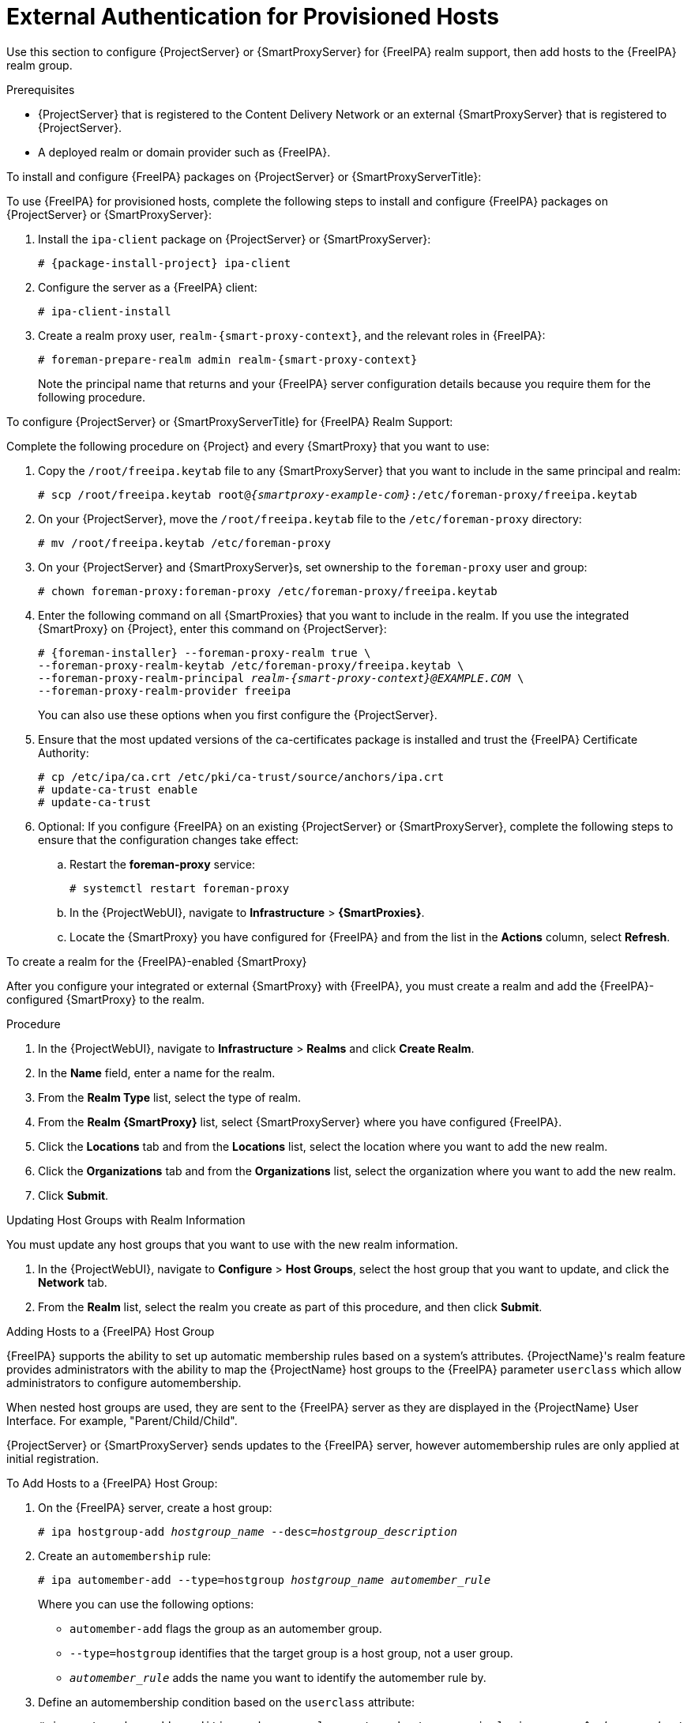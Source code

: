 [id="External_Authentication_for_Provisioned_Hosts_{context}"]
= External Authentication for Provisioned Hosts

Use this section to configure {ProjectServer} or {SmartProxyServer} for {FreeIPA} realm support, then add hosts to the {FreeIPA} realm group.

.Prerequisites
* {ProjectServer} that is registered to the Content Delivery Network or an external {SmartProxyServer} that is registered to {ProjectServer}.
* A deployed realm or domain provider such as {FreeIPA}.

.To install and configure {FreeIPA} packages on {ProjectServer} or {SmartProxyServerTitle}:

To use {FreeIPA} for provisioned hosts, complete the following steps to install and configure {FreeIPA} packages on {ProjectServer} or {SmartProxyServer}:

. Install the `ipa-client` package on {ProjectServer} or {SmartProxyServer}:
+
[options="nowrap" subs="+quotes,attributes"]
----
# {package-install-project} ipa-client
----
. Configure the server as a {FreeIPA} client:
+
[options="nowrap", subs="+quotes,verbatim,attributes"]
----
# ipa-client-install
----
. Create a realm proxy user, `realm-{smart-proxy-context}`, and the relevant roles in {FreeIPA}:
+
[options="nowrap", subs="+quotes,verbatim,attributes"]
----
# foreman-prepare-realm admin realm-{smart-proxy-context}
----
+
Note the principal name that returns and your {FreeIPA} server configuration details because you require them for the following procedure.

.To configure {ProjectServer} or {SmartProxyServerTitle} for {FreeIPA} Realm Support:

Complete the following procedure on {Project} and every {SmartProxy} that you want to use:

. Copy the `/root/freeipa.keytab` file to any {SmartProxyServer} that you want to include in the same principal and realm:
+
[options="nowrap", subs="+quotes,verbatim,attributes"]
----
# scp /root/freeipa.keytab root@_{smartproxy-example-com}_:/etc/foreman-proxy/freeipa.keytab
----
. On your {ProjectServer}, move the `/root/freeipa.keytab` file to the `/etc/foreman-proxy` directory:
+
[options="nowrap", subs="+quotes,verbatim,attributes"]
----
# mv /root/freeipa.keytab /etc/foreman-proxy
----
. On your {ProjectServer} and {SmartProxyServer}s, set ownership to the `foreman-proxy` user and group:
+
[options="nowrap", subs="+quotes,verbatim,attributes"]
----
# chown foreman-proxy:foreman-proxy /etc/foreman-proxy/freeipa.keytab
----
. Enter the following command on all {SmartProxies} that you want to include in the realm.
If you use the integrated {SmartProxy} on {Project}, enter this command on {ProjectServer}:
+
[options="nowrap", subs="+quotes,verbatim,attributes"]
----
# {foreman-installer} --foreman-proxy-realm true \
--foreman-proxy-realm-keytab /etc/foreman-proxy/freeipa.keytab \
--foreman-proxy-realm-principal _realm-{smart-proxy-context}@EXAMPLE.COM_ \
--foreman-proxy-realm-provider freeipa
----
+
You can also use these options when you first configure the {ProjectServer}.
. Ensure that the most updated versions of the ca-certificates package is installed and trust the {FreeIPA} Certificate Authority:
+
[options="nowrap", subs="+quotes,verbatim,attributes"]
----
# cp /etc/ipa/ca.crt /etc/pki/ca-trust/source/anchors/ipa.crt
# update-ca-trust enable
# update-ca-trust
----
. Optional: If you configure {FreeIPA} on an existing {ProjectServer} or {SmartProxyServer}, complete the following steps to ensure that the configuration changes take effect:
.. Restart the *foreman-proxy* service:
+
[options="nowrap", subs="+quotes,verbatim,attributes"]
----
# systemctl restart foreman-proxy
----
.. In the {ProjectWebUI}, navigate to *Infrastructure* > *{SmartProxies}*.
.. Locate the {SmartProxy} you have configured for {FreeIPA} and from the list in the *Actions* column, select *Refresh*.

.To create a realm for the {FreeIPA}-enabled {SmartProxy}

After you configure your integrated or external {SmartProxy} with {FreeIPA}, you must create a realm and add the {FreeIPA}-configured {SmartProxy} to the realm.

.Procedure
. In the {ProjectWebUI}, navigate to *Infrastructure* > *Realms* and click *Create Realm*.
. In the *Name* field, enter a name for the realm.
. From the *Realm Type* list, select the type of realm.
. From the *Realm {SmartProxy}* list, select {SmartProxyServer} where you have configured {FreeIPA}.
. Click the *Locations* tab and from the *Locations* list, select the location where you want to add the new realm.
. Click the *Organizations* tab and from the *Organizations* list, select the organization where you want to add the new realm.
. Click *Submit*.

.Updating Host Groups with Realm Information
You must update any host groups that you want to use with the new realm information.

. In the {ProjectWebUI}, navigate to *Configure* > *Host Groups*, select the host group that you want to update, and click the *Network* tab.
. From the *Realm* list, select the realm you create as part of this procedure, and then click *Submit*.

.Adding Hosts to a {FreeIPA} Host Group

{FreeIPA} supports the ability to set up automatic membership rules based on a system's attributes.
{ProjectName}'s realm feature provides administrators with the ability to map the {ProjectName} host groups to the {FreeIPA} parameter `userclass` which allow administrators to configure automembership.

When nested host groups are used, they are sent to the {FreeIPA} server as they are displayed in the {ProjectName} User Interface.
For example, "Parent/Child/Child".

{ProjectServer} or {SmartProxyServer} sends updates to the {FreeIPA} server, however automembership rules are only applied at initial registration.

.To Add Hosts to a {FreeIPA} Host Group:
. On the {FreeIPA} server, create a host group:
+
[options="nowrap", subs="+quotes,verbatim,attributes"]
----
# ipa hostgroup-add _hostgroup_name_ --desc=_hostgroup_description_
----
. Create an `automembership` rule:
+
[options="nowrap", subs="+quotes,verbatim,attributes"]
----
# ipa automember-add --type=hostgroup _hostgroup_name_ _automember_rule_
----
+
Where you can use the following options:
+
* `automember-add` flags the group as an automember group.
* `--type=hostgroup` identifies that the target group is a host group, not a user group.
* `_automember_rule_` adds the name you want to identify the automember rule by.
. Define an automembership condition based on the `userclass` attribute:
+
[options="nowrap", subs="+quotes,verbatim,attributes"]
----
# ipa automember-add-condition --key=userclass --type=hostgroup --inclusive-regex=_^webserver_ _hostgroup_name_
----------------------------------
Added condition(s) to "_hostgroup_name_"
----------------------------------
Automember Rule: _automember_rule_
Inclusive Regex: userclass=_^webserver_
----------------------------
Number of conditions added 1
----------------------------
----
+
Where you can use the following options:
+
* `automember-add-condition` adds regular expression conditions to identify group members.
* `--key=userclass` specifies the key attribute as `userclass`.
* `--type=hostgroup` identifies that the target group is a host group, not a user group.
* `--inclusive-regex=` _^webserver_ identifies matching values with a regular expression pattern.
* _hostgroup_name_ {endash} identifies the target host group's name.

When a system is added to {ProjectServer}'s _hostgroup_name_ host group, it is added automatically to the {FreeIPA} server's "_hostgroup_name_" host group.
{FreeIPA} host groups allow for Host-Based Access Controls (HBAC), sudo policies and other {FreeIPA} functions.
